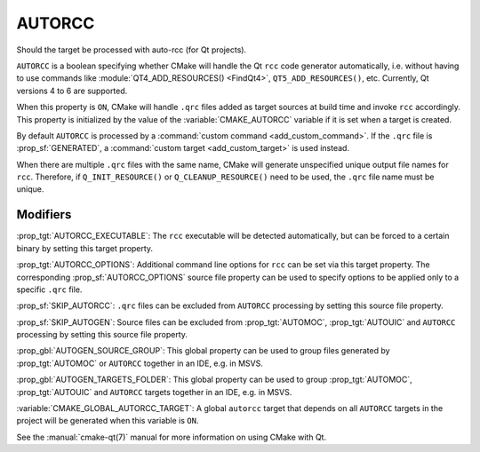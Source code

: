 AUTORCC
-------

Should the target be processed with auto-rcc (for Qt projects).

``AUTORCC`` is a boolean specifying whether CMake will handle
the Qt ``rcc`` code generator automatically, i.e. without having to use
commands like :module:`QT4_ADD_RESOURCES() <FindQt4>`, ``QT5_ADD_RESOURCES()``,
etc.  Currently, Qt versions 4 to 6 are supported.

When this property is ``ON``, CMake will handle ``.qrc`` files added
as target sources at build time and invoke ``rcc`` accordingly.
This property is initialized by the value of the :variable:`CMAKE_AUTORCC`
variable if it is set when a target is created.

By default ``AUTORCC`` is processed by a
:command:`custom command <add_custom_command>`.
If the ``.qrc`` file is :prop_sf:`GENERATED`, a
:command:`custom target <add_custom_target>` is used instead.

When there are multiple ``.qrc`` files with the same name, CMake will
generate unspecified unique output file names for ``rcc``.  Therefore, if
``Q_INIT_RESOURCE()`` or ``Q_CLEANUP_RESOURCE()`` need to be used, the
``.qrc`` file name must be unique.


Modifiers
^^^^^^^^^

:prop_tgt:`AUTORCC_EXECUTABLE`:
The ``rcc`` executable will be detected automatically, but can be forced to
a certain binary by setting this target property.

:prop_tgt:`AUTORCC_OPTIONS`:
Additional command line options for ``rcc`` can be set via this target
property.  The corresponding :prop_sf:`AUTORCC_OPTIONS` source file property
can be used to specify options to be applied only to a specific ``.qrc`` file.

:prop_sf:`SKIP_AUTORCC`:
``.qrc`` files can be excluded from ``AUTORCC`` processing by
setting this source file property.

:prop_sf:`SKIP_AUTOGEN`:
Source files can be excluded from :prop_tgt:`AUTOMOC`,
:prop_tgt:`AUTOUIC` and ``AUTORCC`` processing by
setting this source file property.

:prop_gbl:`AUTOGEN_SOURCE_GROUP`:
This global property can be used to group files generated by
:prop_tgt:`AUTOMOC` or ``AUTORCC`` together in an IDE, e.g.  in MSVS.

:prop_gbl:`AUTOGEN_TARGETS_FOLDER`:
This global property can be used to group :prop_tgt:`AUTOMOC`,
:prop_tgt:`AUTOUIC` and ``AUTORCC`` targets together in an IDE,
e.g.  in MSVS.

:variable:`CMAKE_GLOBAL_AUTORCC_TARGET`:
A global ``autorcc`` target that depends on all ``AUTORCC`` targets
in the project will be generated when this variable is ``ON``.

See the :manual:`cmake-qt(7)` manual for more information on using CMake
with Qt.
